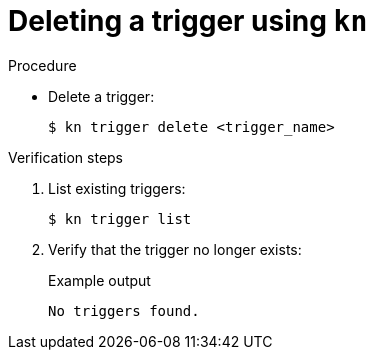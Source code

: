 // Module included in the following assemblies:
//
// * /serverless/event_workflows/serverless-using-brokers.adoc

[id="delete-kn-trigger_{context}"]
= Deleting a trigger using `kn`

.Procedure

* Delete a trigger:
+
[source,terminal]
----
$ kn trigger delete <trigger_name>
----

.Verification steps

. List existing triggers:
+
[source,terminal]
----
$ kn trigger list
----

. Verify that the trigger no longer exists:
+
.Example output
[source,terminal]
----
No triggers found.
----
